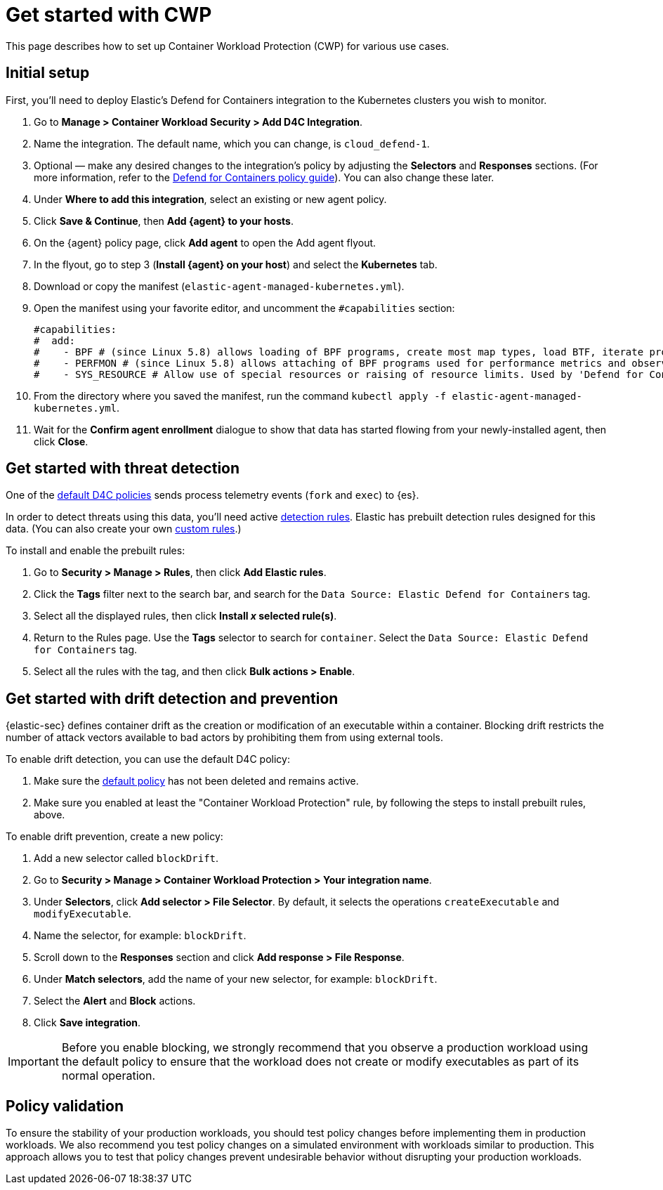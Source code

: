 [[d4c-get-started]]
= Get started with CWP

:frontmatter-description: Secure your containerized workloads and start detecting threats and vulnerabilities.
:frontmatter-tags-products: [security]
:frontmatter-tags-content-type: [how-to]
:frontmatter-tags-user-goals: [get-started]

This page describes how to set up Container Workload Protection (CWP) for various use cases.

[discrete]
== Initial setup

First, you'll need to deploy Elastic's Defend for Containers integration to the Kubernetes clusters you wish to monitor.

. Go to *Manage > Container Workload Security > Add D4C Integration*.
. Name the integration. The default name, which you can change, is `cloud_defend-1`.
. Optional — make any desired changes to the integration's policy by adjusting the *Selectors* and *Responses* sections. (For more information, refer to the <<d4c-policy-guide, Defend for Containers policy guide>>). You can also change these later.
. Under *Where to add this integration*, select an existing or new agent policy.
. Click *Save & Continue*, then *Add {agent} to your hosts*.
. On the {agent} policy page, click *Add agent* to open the Add agent flyout.
. In the flyout, go to step 3 (**Install {agent} on your host**) and select the *Kubernetes* tab.
. Download or copy the manifest (`elastic-agent-managed-kubernetes.yml`).
. Open the manifest using your favorite editor, and uncomment the `#capabilities` section:
+
[source,console]
----------------------------------
#capabilities:
#  add:
#    - BPF # (since Linux 5.8) allows loading of BPF programs, create most map types, load BTF, iterate programs and maps.
#    - PERFMON # (since Linux 5.8) allows attaching of BPF programs used for performance metrics and observability operations.
#    - SYS_RESOURCE # Allow use of special resources or raising of resource limits. Used by 'Defend for Containers' to modify 'rlimit_memlock'
----------------------------------
+
. From the directory where you saved the manifest, run the command `kubectl apply -f elastic-agent-managed-kubernetes.yml`.
. Wait for the *Confirm agent enrollment* dialogue to show that data has started flowing from your newly-installed agent, then click *Close*.

[[d4c-get-started-threat]]
[discrete]
== Get started with threat detection

One of the <<d4c-default-policies, default D4C policies>> sends process telemetry events (`fork` and `exec`) to {es}.

In order to detect threats using this data, you'll need active <<detection-engine-overview, detection rules>>. Elastic has prebuilt detection rules designed for this data. (You can also create your own <<rules-ui-create, custom rules>>.)

To install and enable the prebuilt rules:

. Go to *Security > Manage > Rules*, then click *Add Elastic rules*.
. Click the *Tags* filter next to the search bar, and search for the `Data Source: Elastic Defend for Containers` tag.
. Select all the displayed rules, then click *Install _x_ selected rule(s)*.
. Return to the Rules page. Use the *Tags* selector to search for `container`. Select the `Data Source: Elastic Defend for Containers` tag.
. Select all the rules with the tag, and then click *Bulk actions > Enable*.


[[d4c-get-started-drift]]
[discrete]
== Get started with drift detection and prevention

{elastic-sec} defines container drift as the creation or modification of an executable within a container. Blocking drift restricts the number of attack vectors available to bad actors by prohibiting them from using external tools.

To enable drift detection, you can use the default D4C policy:

. Make sure the <<d4c-default-policies, default policy>> has not been deleted and remains active.
. Make sure you enabled at least the "Container Workload Protection" rule, by following the steps to install prebuilt rules, above.


To enable drift prevention, create a new policy:

. Add a new selector called `blockDrift`.
. Go to *Security > Manage > Container Workload Protection > Your integration name*.
. Under *Selectors*, click *Add selector > File Selector*. By default, it selects the operations `createExecutable` and `modifyExecutable`.
. Name the selector, for example: `blockDrift`.
. Scroll down to the *Responses* section and click *Add response > File Response*.
. Under *Match selectors*, add the name of your new selector, for example: `blockDrift`.
. Select the *Alert* and *Block* actions.
. Click *Save integration*.

IMPORTANT: Before you enable blocking, we strongly recommend that you observe a production workload using the default policy to ensure that the workload does not create or modify executables as part of its normal operation.

[[d4c-get-started-validation]]
[discrete]
== Policy validation
To ensure the stability of your production workloads, you should test policy changes before implementing them in production workloads. We also recommend you test policy changes on a simulated environment with workloads similar to production. This approach allows you to test that policy changes prevent undesirable behavior without disrupting your production workloads.
